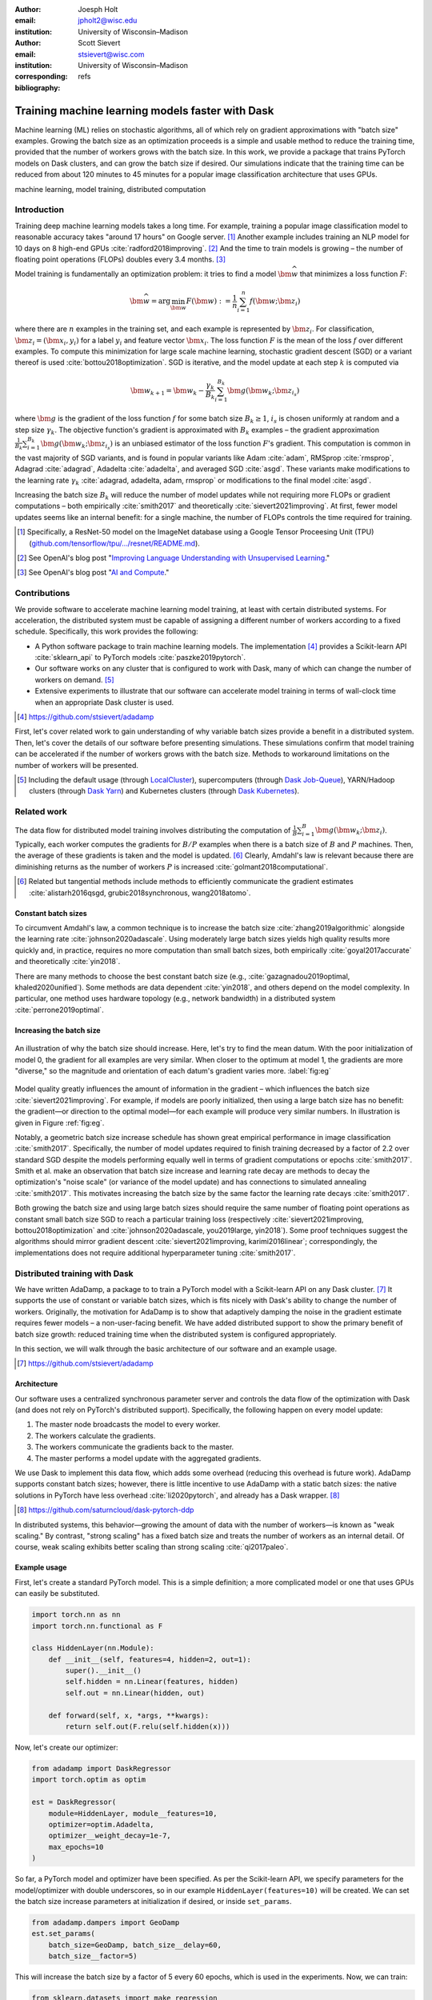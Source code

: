:author: Joesph Holt
:email: jpholt2@wisc.edu
:institution: University of Wisconsin–Madison

:author: Scott Sievert
:email: stsievert@wisc.com
:institution: University of Wisconsin–Madison
:corresponding:

:bibliography: refs


-------------------------------------------------
Training machine learning models faster with Dask
-------------------------------------------------

.. class:: abstract

   Machine learning (ML) relies on stochastic algorithms, all of which rely on
   gradient approximations with "batch size" examples. Growing the batch size
   as an optimization proceeds is a simple and usable method to reduce the
   training time, provided that the number of workers grows with the batch
   size. In this work, we provide a package that trains PyTorch models on Dask
   clusters, and can grow the batch size if desired. Our simulations indicate
   that the training time can be reduced from about 120 minutes to 45 minutes
   for a popular image classification architecture that uses GPUs.

.. class:: keywords

   machine learning, model training, distributed computation

Introduction
============

Training deep machine learning models takes a long time. For example, training
a popular image classification model to reasonable accuracy takes "around 17
hours" on Google server. [#]_ Another example includes training an NLP model
for 10 days on 8 high-end GPUs :cite:`radford2018improving`. [#]_ And the time
to train models is growing – the number of floating point operations (FLOPs)
doubles every 3.4 months. [#]_

Model training is fundamentally an optimization problem: it tries to find a
model :math:`\bm{\widehat{w}}` that minimizes a loss function :math:`F`:

.. The number of FLOPs is proportional the number
.. of `gradient computations` (aka "epochs") and determines the budget of a
.. particular training run. [#]_


.. math::

   \bm{\widehat{w}} = \arg\min_{\bm{w}} F(\bm{w}) := \frac{1}{n}\sum_{i=1}^n f(\bm{w}; \bm{z}_i)

where there are :math:`n` examples in the training set, and each example is
represented by :math:`\bm{z}_i`. For classification, :math:`\bm{z}_i =
(\bm{x}_i, y_i)` for a label :math:`y_i` and feature vector :math:`\bm{x}_i`.
The loss function :math:`F` is the mean of the loss :math:`f` over different
examples. To compute this minimization for large scale machine learning,
stochastic gradient descent (SGD) or a variant thereof is used
:cite:`bottou2018optimization`. SGD is iterative, and the model update at each
step :math:`k` is computed via

.. math::

   \bm{w}_{k+1} = \bm{w}_k - \frac{\gamma_k}{B_k} \sum_{i=1}^{B_k}
   \bm{g}(\bm{w}_k; \bm{z}_{i_s})

where :math:`\bm{g}` is the gradient of the loss function :math:`f` for some
batch size :math:`B_k \ge 1`, :math:`i_s` is chosen uniformly at random and a
step size :math:`\gamma_k`. The objective function's gradient is approximated
with :math:`B_k` examples – the gradient approximation
:math:`\frac{1}{B_k}\sum_{i=1}^{B_k} \bm{g}(\bm{w}_k; \bm{z}_{i_s})` is an
unbiased estimator of the loss function :math:`F`'s gradient. This computation
is common in the vast majority of SGD variants, and is found in popular
variants like Adam :cite:`adam`, RMSprop :cite:`rmsprop`, Adagrad
:cite:`adagrad`, Adadelta :cite:`adadelta`, and averaged SGD :cite:`asgd`.
These variants make modifications to the learning rate :math:`\gamma_k`
:cite:`adagrad, adadelta, adam, rmsprop` or modifications to the final model
:cite:`asgd`.

Increasing the batch size :math:`B_k` will reduce the number of model updates
while not requiring more FLOPs or gradient computations – both empirically
:cite:`smith2017` and theoretically :cite:`sievert2021improving`. At first,
fewer model updates seems like an internal benefit: for a single machine, the
number of FLOPs controls the time required for training.

.. latex::

    \par The benefit comes while training with multiple machines aka a
    distributed system. Notably, the time required to complete a single model
    update is (nearly) agnostic to the batch size provided the number of
    workers in a distributed system grows with the batch size. In one
    experiment, the time to complete a model update grows by 13\% despite the
    batch size growing by a factor of 44~\cite[Sec.~5.5]{goyal2017accurate}.
    This acceleration has also been observed with an increasing batch size
    schedule~\cite[Sec.~5.4]{smith2017}.

.. [#] Specifically, a ResNet-50 model on the ImageNet database using a Google
   Tensor Proceesing Unit (TPU)
   (`github.com/tensorflow/tpu/.../resnet/README.md`_).

.. [#] See OpenAI's blog post "`Improving Language Understanding with Unsupervised Learning`_."

.. [#] See OpenAI's blog post "`AI and Compute`_."

.. On Amazon EC2, the cost of a machine with :math:`N` GPUs is proportional
   to :math:`N`.

.. _Improving Language Understanding with Unsupervised Learning: https://openai.com/blog/language-unsupervised/

.. _AI and Compute: https://openai.com/blog/ai-and-compute/

.. _github.com/tensorflow/tpu/.../resnet/README.md: https://github.com/tensorflow/tpu/blob/4cee6f16f78a92b4da8b1b7bad1e4841c9bda77a/models/official/resnet/README.md


Contributions
=============

We provide software to accelerate machine learning model training, at least
with certain distributed systems. For acceleration, the distributed system must
be capable of assigning a different number of workers according to a fixed
schedule. Specifically, this work provides the following:

* A Python software package to train machine learning models. The
  implementation [#]_ provides a Scikit-learn API :cite:`sklearn_api` to PyTorch
  models :cite:`paszke2019pytorch`.
* Our software works on any cluster that is configured to work with Dask, many
  of which can change the number of workers on demand. [#]_
* Extensive experiments to illustrate that our software can accelerate model
  training in terms of wall-clock time when an appropriate Dask cluster is used.

.. [#] https://github.com/stsievert/adadamp

First, let's cover related work to gain understanding of why variable batch
sizes provide a benefit in a distributed system. Then, let's cover the details
of our software before presenting simulations. These simulations confirm that
model training can be accelerated if the number of workers grows with the batch
size. Methods to workaround limitations on the number of workers will be
presented.

.. [#] Including the default usage (through `LocalCluster`_), supercomputers
       (through `Dask Job-Queue`_), YARN/Hadoop clusters (through `Dask Yarn`_)
       and Kubernetes clusters (through `Dask Kubernetes`_).

.. _LocalCluster: https://distributed.dask.org/en/latest/api.html#distributed.LocalCluster
.. _Dask YARN: https://yarn.dask.org/en/latest/
.. _Dask Job-Queue: https://jobqueue.dask.org/en/latest/
.. _Dask Kubernetes: https://docs.dask.org/en/latest/setup/kubernetes.html

Related work
============

.. This work is focused on increasing the batch size.
.. First, let's examine the performance of large batch sizes. Then, let's examine
.. methods to increase the batch size. Both of these methods require the
.. following:
..
.. * The same amount of training data. For deterministic models, this is
..   proportional to the number of FLOPs.
.. * Fewer model updates.
..
.. As discussed in the introduction, fewer model updates is not an internal
.. benefit if each model update can be parallelized. In that case, it's possible
.. to make the wall-clock time required to train a model proportional to the
.. number of model updates.

The data flow for distributed model training involves distributing the
computation of :math:`\frac{1}{B}\sum_{i=1}^{B} \bm{g}(\bm{w}_k; \bm{z}_i)`.
Typically, each worker computes the gradients for :math:`B/P` examples when
there is a batch size of :math:`B` and :math:`P` machines. Then, the average of
these gradients is taken and the model is updated. [#]_ Clearly, Amdahl's law
is relevant because there are diminishing returns as the number of workers
:math:`P` is increased :cite:`golmant2018computational`.

..  [#] Related but tangential methods include methods to efficiently
        communicate the gradient estimates
        :cite:`alistarh2016qsgd, grubic2018synchronous, wang2018atomo`.


.. In fact, with a constant batch
.. size the number of FLOPs or gradient computations is often the variable that
.. determines model performance :cite:`perrone2019optimal, yin2018`.

Constant batch sizes
--------------------

To circumvent Amdahl's law, a common technique is to increase the batch size
:cite:`zhang2019algorithmic` alongside the learning rate
:cite:`johnson2020adascale`. Using moderately large batch sizes yields high
quality results more quickly and, in practice, requires no more computation
than small batch sizes, both empirically :cite:`goyal2017accurate` and
theoretically :cite:`yin2018`.

There are many methods to choose the best constant batch size (e.g.,
:cite:`gazagnadou2019optimal, khaled2020unified`). Some methods are data
dependent :cite:`yin2018`, and others depend on the model complexity. In
particular, one method uses hardware topology (e.g., network bandwidth) in a
distributed system :cite:`perrone2019optimal`.

.. latex::

   \par Large constant batch sizes present generalization
   challenges~\cite{goyal2017accurate}. The generalization error is
   hypothesized to come from convergence to a "sharp" minima, strongly
   influenced by the learning rate and noise in the gradient
   estimate~\cite{keskar2016large}. To match performance on the training
   dataset, careful thought about choice of hyperparameters is
   required~\cite[Sec.~3 and~5.2]{goyal2017accurate}. In fact, this has
   motivated algorithms specifically designed for large constant batch sizes
   and distributed systems~\cite{johnson2020adascale,jia2018, you2017large}.


.. By contrast, a method to increase the batch
   size is motivated by "simulated annealing," where reducing the "noise scale" or
   "temperature" of a model update may help the system converge :cite:`smith2017`.


Increasing the batch size
-------------------------

.. figure:: imgs/grad-div.png
   :align: center
   :figclass: w
   :scale: 40%

   An illustration of why the batch size should increase. Here, let's try to
   find the mean datum. With the poor initialization of model 0, the gradient
   for all examples are very similar.  When closer to the optimum at model 1,
   the gradients are more "diverse," so the magnitude and orientation of each
   datum's gradient varies more. :label:`fig:eg`

Model quality greatly influences the amount of information in the gradient
– which influences the batch size :cite:`sievert2021improving`. For example, if
models are poorly initialized, then using a large batch size has no benefit:
the gradient—or direction to the optimal model—for each example will produce
very similar numbers. In illustration is given in Figure :ref:`fig:eg`.

.. latex::

   \par

   Various methods to \emph{adaptively} change the batch size based on model
   performance have been proposed \cite{sievert2021improving, de2016big,
   balles2016coupling, byrd2012}.    Of course, these methods are adaptive so
   computing the batch size requires computation (though there are
   workarounds~\cite{sievert2021improving, balles2016coupling}). The
   convergence results for these adaptive methods suggest passive methods of
   increasing the batch size \cite{sievert2021improving}.

   Increasing the batch size is a provably good measure that will require many
   fewer model updates and no more computation than standard SGD for strongly
   convex functions~\cite[Ch.~5]{bottou2018optimization}, and all function
   classes if the batch size is provided by an oracle (or approximated
   accurately)~\cite{sievert2021improving}.  Convergence proofs have also been
   given for the \emph{passively} increasing the batch size, both for strongly
   convex functions~\cite[Ch.~5]{bottou2018optimization} and for non-convex
   functions~\cite{zhou2018new}. Both of these methods require fewer model
   updates than SGD \emph{and} do not increase the number of gradient
   computations.

Notably, a geometric batch size increase schedule has shown great empirical
performance in image classification :cite:`smith2017`.  Specifically, the
number of model updates required to finish training decreased by a factor of
2.2 over standard SGD despite the models performing equally well in terms of
gradient computations or epochs :cite:`smith2017`. Smith et al. make an
observation that batch size increase and learning rate decay are methods to
decay the optimization's "noise scale" (or variance of the model update) and
has connections to simulated annealing :cite:`smith2017`. This motivates
increasing the batch size by the same factor the learning rate decays
:cite:`smith2017`.

Both growing the batch size and using large batch sizes should require the same
number of floating point operations as constant small batch size SGD to reach a
particular training loss (respectively :cite:`sievert2021improving,
bottou2018optimization` and :cite:`johnson2020adascale, you2019large,
yin2018`). Some proof techniques suggest the algorithms should mirror gradient
descent :cite:`sievert2021improving, karimi2016linear`; correspondingly, the implementations does
not require additional hyperparameter tuning :cite:`smith2017`.

Distributed training with Dask
==============================

We have written AdaDamp, a package to to train a PyTorch model with a
Scikit-learn API on any Dask cluster. [#]_  It supports the use of constant or
variable batch sizes, which is fits nicely with Dask's ability to change the
number of workers. Originally, the motivation for AdaDamp is to show that
adaptively damping the noise in the gradient estimate requires fewer models – a
non-user-facing benefit. We have added distributed support to show the primary
benefit of batch size growth: reduced training time when the distributed system
is configured appropriately.

In this section, we will walk through the basic architecture of our software and an
example usage.

.. [#] https://github.com/stsievert/adadamp

Architecture
------------

Our software uses a centralized synchronous parameter server and controls the
data flow of the optimization with Dask (and does not rely on PyTorch's
distributed support). Specifically, the following happen on every model update:

1. The master node broadcasts the model to every worker.
2. The workers calculate the gradients.
3. The workers communicate the gradients back to the master.
4. The master performs a model update with the aggregated gradients.

We use Dask to implement this data flow, which adds some overhead (reducing
this overhead is future work). AdaDamp supports constant batch sizes; however,
there is little incentive to use AdaDamp with a static batch sizes: the native
solutions in PyTorch have less overhead :cite:`li2020pytorch`, and already has
a Dask wrapper. [#]_

.. [#] https://github.com/saturncloud/dask-pytorch-ddp


.. latex::

   The key feature of AdaDamp is that the number of workers grows
   with the batch size. Then, the model update time is agnostic to the batch size
   (provided communication is instantaneous). This has been shown empirically:
   Goyal et al. grow the batch size (and the number of workers with it) by a
   factor of $44$ but the time for a single model update only increases by a
   factor of $1.13$~\cite[Sec.~5.5]{goyal2017accurate}.

In distributed systems, this behavior—growing the amount of data with the
number of workers—is known as "weak scaling." By contrast, "strong scaling" has
a fixed batch size and treats the number of workers as an internal detail. Of
course, weak scaling exhibits better scaling than strong scaling
:cite:`qi2017paleo`.

Example usage
-------------

First, let's create a standard PyTorch model. This is a simple definition; a
more complicated model or one that uses GPUs can easily be substituted.

.. code-block:: python

   import torch.nn as nn
   import torch.nn.functional as F

   class HiddenLayer(nn.Module):
       def __init__(self, features=4, hidden=2, out=1):
           super().__init__()
           self.hidden = nn.Linear(features, hidden)
           self.out = nn.Linear(hidden, out)

       def forward(self, x, *args, **kwargs):
           return self.out(F.relu(self.hidden(x)))

Now, let's create our optimizer:

.. code-block:: python

   from adadamp import DaskRegressor
   import torch.optim as optim

   est = DaskRegressor(
       module=HiddenLayer, module__features=10,
       optimizer=optim.Adadelta,
       optimizer__weight_decay=1e-7,
       max_epochs=10
   )

So far, a PyTorch model and optimizer have been specified. As per the
Scikit-learn API, we specify parameters for the model/optimizer with double
underscores, so in our example ``HiddenLayer(features=10)`` will be created.
We can set the batch size increase parameters at initialization if desired, or
inside ``set_params``.

.. code-block:: python

   from adadamp.dampers import GeoDamp
   est.set_params(
       batch_size=GeoDamp, batch_size__delay=60,
       batch_size__factor=5)

This will increase the batch size by a factor of 5 every 60 epochs, which is
used in the experiments. Now, we can train:

.. code-block:: python

   from sklearn.datasets import make_regression
   X, y = make_regression(n_features=10)
   X = torch.from_numpy(X.astype("float32"))
   y = torch.from_numpy(y.astype("float32")).reshape(-1, 1)
   est.fit(X, y)


Experiments
===========

In this section, we present two sets of experiments. [#]_ Both experiments will
use the same setup, a Wide-ResNet model in a "16-4" architecture
:cite:`zagoruyko2016b` to perform image classification on the CIFAR10 dataset
:cite:`cifar10`. This is a deep learning model with about 2.75 million weights
that requires a GPU to train. [#]_  The experiments will provide evidence for
the following points:

.. [#] Full detail on these experiments can be found at
       https://github.com/stsievert/adadamp-experiments

.. [#] Specifically, we used a NVIDIA T4 GPU with an Amazon ``g4dn.xlarge`` instance.

1. Increasing the batch size reduces the number of model updates.
2. The time required for model training is proportional the number of model
   updates (presuming the distributed system is configured correctly).
3. Adding more GPUs to a fixed increase schedule can further accelerate
   training.

.. [#] Training consumes 2.2GB of GPU memory with a batch size of 32, and 5.5GB
       with a batch size of 256.

.. Model: Wide_ResNet w/ depth=16, widen_factor=4, dropout_rate=0.3, num_classes=10
.. Dataset: CIFAR10.
.. Standard transforms.
.. Loss: Cross entropy loss.
..
.. More detail:
.. https://github.com/stsievert/adadamp-experiments/blob/975f2e64e57660e011d17b219a5eefc7efa191ca/exp-dask/train.ipynb
..
.. | Batch size | GPU Memory |
.. | 1 |  1483 |
.. | 2 |  1561 |
.. | 4 |  1523 |
.. | 8 |  1621 |
.. | 16 |  1681 |
.. | 32 |  2221 |
.. | 64 |  2291 |
.. | 128 |  3407 |
.. | 256 |  5629 |
.. | 512 |  10239 |

To provide evidence for these points, let's run two experiments: one that
varies the batch size increasing schedule, and one that varies the number of
workers for a constant batch size. The first set of experiments will mirror the
experiments by Smith et al. :cite:`smith2017`.

We train each batch size increase schedule once, and then write the historical
performance to disk. This reduces the need for many GPUs, and allows us to
simulate different networks and highlight the performance of Dask. That means
that in our simulations, we simulate model training by having the computer
sleep for an appropriate and realistic amount of time.

Batch size increase
-------------------

.. latex::

   \par To illustrate the primary benefit of our software, let's perform
   several trainings that require a different number of model updates. These
   experiments explicitly mirror the experiments by Smith et
   al.~\cite[Sec.~5.1]{smith2017}, which helps reduce the parameter tuning.
   Largely, the same hyperparameters are used.

These experiments only differ in the choice of batch size and learning rate, as
shown in Figure :ref:`fig:labels`. As in the Smith et al. experiments, every
optimizer uses Nesterov momentum :cite:`nesterov2013a` and the same momentum
(0.9) and weight decay (:math:`0.5\cdot 10^{-3}`). They start with the same
initial learning rate (0.05), [#]_ and either the learning rate is decreased or
the batch size increases by a specified factor (5) at particular intervals
(epochs 60, 120 and 180). This means that the variance of the model update is reduced by a
constant factor at each update.

.. [#] These are the same as Smith et al. :cite:`smith2017` with the exception
       of learning rate (which had to be reduced by a factor of 2).

.. figure:: figs/schedule.pdf
   :align: center
   :scale: 60%
   :figclass: h

   The learning rate and batch size decrease/increase schedules for various
   optimizers. After the maximum batch size is reached, the learning rate
   decays. A postfix of "(\*2)" means the initial batch size twice as large
   (256 instead of 128) :label:`fig:labels`

These different decay schedules exhibit the same performance in terms of number
of epochs, which is proportional to the number of FLOPs, as shown in Figure
:ref:`fig:epochs`.  On Amazon EC2, the number of FLOPs is proportional to the
budget a computer twice as powerful (twice as many GPUs or CPU cores) costs
(almost exactly) twice as much per hour.

.. figure:: figs/centralized/epochs.pdf
   :align: center
   :scale: 60%
   :figclass: h

   The performance of the LR/BR schedules in Figure :ref:`fig:labels`, plotted
   with epochs—or passes through the dataset—on the x-axis. :label:`fig:epochs`

Importantly, this work focuses on increasing the number of workers with the
batch size – the effect of which is hidden in Figure :ref:`fig:epochs`.
However, the fact that all the performance does not change with different
schedules means that choosing a different batch size increase schedule will not
require more wall-clock time if only a single worker is available. Combined
with the hyperparameter similarity between the different schedules, this
reduces deployment and debugging concerns.

If the number of workers grows with the batch size, then the number of
model updates is relevant to the wall-clock time. Figure :ref:`fig:updates` shows the number of model updates and wall-clock
time required to reach a model of a particular test accuracy. Of course, there
is some overhead to our current framework, which is why the number of model
updates does not exactly correlate with the wall-clock time required to
complete training. [#]_ In summary, the time required to complete training is
shown in Table :ref:`table:centralized`.

.. [#] Reducing this overhead is future work.

.. figure:: figs/centralized/updates.pdf
   :align: center
   :scale: 60%
   :figclass: h

   The same simulations as in Figure :ref:`fig:epochs`, but plotted with the
   number of model updates and wall-clock time plotted on the x-axis (the loss
   obeys a similar behavior). :label:`fig:updates`

.. raw:: latex

   \setlength{\tablewidth}{0.8\linewidth}

.. table:: A summary of the simulations in Figures :ref:`fig:epochs`
           and :ref:`fig:updates`. All training require approximately 200
           epochs, so they all require the same number of FLOPs.
           :label:`table:centralized`

   ==================== ================= ======================= ============
   Maximum batch size   Model     updates Training time (min)     Max. workers
   ==================== ================= ======================= ============
   5.1k (\*2)           14,960            69.87                   40
   3.2k                 29,480            107.17                  25
   16k                  29,240            107.49                  125
   640                  34,520            116.86                  5
   128                  78,200            200.19                  1
   ==================== ================= ======================= ============

Future work
===========

Architecture
------------

Fundamentally, the model weights can be either be held on a master node
(centralized), or on every node (decentralized). Respectively, these storage
architectures typically use point-to-point communication or an "all-reduce"
communication. Both centralized :cite:`li2014scaling, abadi2016` and
decentralized :cite:`li2020pytorch, sergeev2018horovod` communication
architectures are common.

Future work is to avoid the overhead introduced by manually having Dask control
the model update workflow. With any synchronous centralized system, the time
required for any one model update is composed of the time required for the following tasks:

1. Broadcasting the model from the master node to all workers
2. Finishing gradient computation on all workers.
3. Communicating gradients back to master node.
4. Various overhead tasks (e.g., serialization, worker scheduling, etc).
5. Computing the model update after all gradients are computed & gathered.

Items (1), (3) and (4) are a large concern in our implementation. Decentralized
communication has the advantage of eliminating items (1) and (4), and mitigates
(3) with a smarter communication strategy (all-reduce vs. point-to-point).
Item (2) is still a concern with straggler nodes :cite:`dean2012large`, but
recent work has achieved "near-linear scalability with 256 GPUs" in a
homogeneous computing environment :cite:`li2020pytorch`. Items (2) and (5) can
be avoided with asynchronous methods (e.g., :cite:`recht2011hogwild,
zhang2016hogwild++`).

.. latex::

   \par That is, most of the concerns in our implementation will be resolved
   with a distributed communication strategy. The PyTorch distributed
   communication package uses a synchronous decentralized strategy, so the
   model is communicated to each worker and gradients are sent between workers
   with an all-reduce scheme~\cite{li2020pytorch}. It has some machine learning
   specific features to reduce the communication time, including performing
   both computation and communication concurrently as layer gradients become
   available~\cite[Sec.~3.2.3]{li2020pytorch}.

The software library dask-pytorch-ddp [#]_ allows use of the PyTorch
decentralized communications :cite:`li2020pytorch` with Dask clusters, and is a
thin wrapper around PyTorch's distributed communication package. Future work
will likely involve ensuring training can efficiently use a variable number of
workers.

.. [#] https://github.com/saturncloud/dask-pytorch-ddp


Simulations
-----------

We have simulated the expected gain from the work of enabling decentralized
communication with two networks that use a decentralized all-reduce strategy:

* ``decentralized-medium`` It assumes an a network with inter-worker bandwidth
  of 54Gb/s and a latency of :math:`0.05\mu\textrm{s}`.
* ``decentralized-medium`` uses the same communication strategy as
  ``decentralized-high``, but has an inter-worker bandwidth of 800Gb/s and a
  latency of :math:`0.025\mu\textrm{s}`.

To provide baseline performance, we also show the results with the current
implementation:

* ``centralized`` uses the same network as ``decentralized-medium`` but with
  the centralized communication scheme that is currently implemented.

.. raw:: latex

   \setlength{\tablewidth}{0.8\linewidth}

.. table:: Simulations that indicate how the training time (in minutes) will
           change under different architectures and networks. The "centralized"
           architecture is the currently implemented architecture, and has the
           same numbers as "training time" in Table :ref:`fig:updates`.
           :label:`table:networks`

   ==================  ============= ======================== ====================
   Maximum batch size  Centralized   Decentralized (moderate) Decentralized (high)
   ==================  ============= ======================== ====================
   5.1k (\*2)          69.9          45.1                     43.5
   3.2k                107.2         67.7                     65.5
   16k                 107.5         67.7                     65.7
   640                 116.9         73.6                     71.8
   128                 200.2         121.7                    121.5
   ==================  ============= ======================== ====================

``decentralized-medium`` is most applicable for clusters that have decent
bandwidth between nodes, specifically a 2011 Infiniband setup w/ 4 links. It's
also applicable to for certain cases when Amazon EC2 is used with one GPU per
worker. ``decentralized-high`` is a simulation of the network used by the
PyTorch developers to illustrate their distributed communication
:cite:`li2020pytorch`. We have run simulations to illustrate the effects of
these networks. Of course, simulating different networks does not affect the
number of epochs or model updates, so Figures :ref:`fig:epochs` and
:ref:`fig:updates` also apply here.

A summary of how different networks affect training time is shown in Table
:ref:`table:networks`. We show the training time for a particular network
(``decentralized-moderate``) in Figure :ref:`fig:d-moderate`;
``decentralized-high`` shows similar performance as illustrated in Table
:ref:`table:networks`.  A visualization of :ref:`table:networks` is shown in
Figure :ref:`fig:update-time`. This shows how network quality affects the
performance of different optimization methods in Figure :ref:`fig:d-moderate`.
Clearly, the optimization method (and the maximum number of workers) is more
important than the network.


.. figure:: figs/prediction.png
   :align: center
   :scale: 60%
   :figclass: h

   A single point represents one run in Figure :ref:`fig:d-moderate`. The point
   with about 80k model updates represents a single worker, so there's no
   overhead in this decentralized simulation. Different network qualities are
   shown with different colors, and the "ideal" line is as if every model
   update is agnostic to batch size. :label:`fig:update-time`


Finally, let's show how the number of Dask workers affects the time required to
complete a single epoch with a constant batch size. This simulation will use
the ``decentralized-high`` network and has the advantage of removing any
overhead. The results in Figure :ref:`fig:nworkers` show that the speedups
start saturating around 128 examples/worker for the model used with a batch
size of 512. Larger batch sizes will likely mirror this performance –
computation is bottleneck with this model/dataset/hardware.

.. figure:: figs/decentralized-moderate/training_time.png
   :align: center
   :scale: 80%
   :figclass: h

   The training time required for different optimizers under the
   ``decentralized-moderate`` network. :label:`fig:d-moderate`

.. figure:: figs/constant-batch-size_change-n_workers.png
   :align: center
   :scale: 60%
   :figclass: h

   The median time to complete a pass through the training set with a batch
   size of 512. As expected, the speedups diminish when there is little
   computation and much communication (say with 32 examples per worker).
   :label:`fig:nworkers`


Conclusion
==========

In this work, we have provided a package of a service to train PyTorch ML
models with Dask cluster. This package reduces the amount of time required to
train a model with the current centralized setup. However, it can be further
accelerated by integration with PyTorch's distributed communication package as
illustrated by extensive simulations. In summary, the expected gains are to go
from training requiring about 120 minutes to 45 minutes.

References
==========

.. latex::

   \newpage
